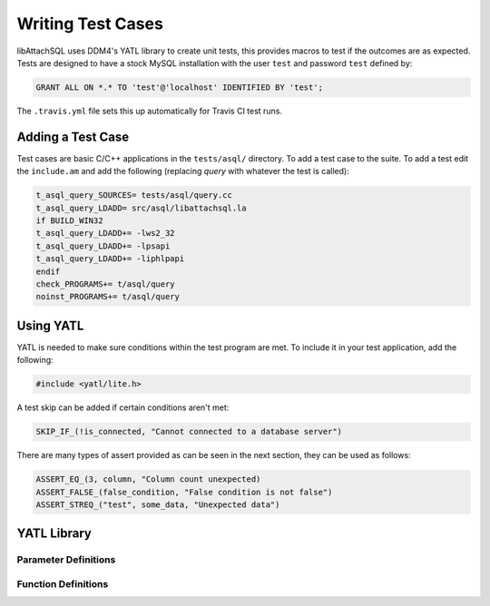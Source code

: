Writing Test Cases
==================

libAttachSQL uses DDM4's YATL library to create unit tests, this provides macros to test if the outcomes are as expected.  Tests are designed to have a stock MySQL installation with the user ``test`` and password ``test`` defined by:

.. code-block:: mysql

   GRANT ALL ON *.* TO 'test'@'localhost' IDENTIFIED BY 'test';

The ``.travis.yml`` file sets this up automatically for Travis CI test runs.

Adding a Test Case
------------------

Test cases are basic C/C++ applications in the ``tests/asql/`` directory.  To add a test case to the suite.  To add a test edit the ``include.am`` and add the following (replacing *query* with whatever the test is called):

.. code-block:: makefile

   t_asql_query_SOURCES= tests/asql/query.cc
   t_asql_query_LDADD= src/asql/libattachsql.la
   if BUILD_WIN32
   t_asql_query_LDADD+= -lws2_32
   t_asql_query_LDADD+= -lpsapi
   t_asql_query_LDADD+= -liphlpapi
   endif
   check_PROGRAMS+= t/asql/query
   noinst_PROGRAMS+= t/asql/query


Using YATL
----------

YATL is needed to make sure conditions within the test program are met.  To include it in your test application, add the following:

.. code-block:: c

   #include <yatl/lite.h>

A test skip can be added if certain conditions aren't met:

.. code-block:: c

   SKIP_IF_(!is_connected, "Cannot connected to a database server")

There are many types of assert provided as can be seen in the next section, they can be used as follows:

.. code-block:: c

   ASSERT_EQ_(3, column, "Column count unexpected)
   ASSERT_FALSE_(false_condition, "False condition is not false")
   ASSERT_STREQ_("test", some_data, "Unexpected data")

YATL Library
------------

Parameter Definitions
^^^^^^^^^^^^^^^^^^^^^

.. c:type:: __expression

   An expression typically used in an ``if`` statement.

.. c:type:: __expected

   An expected variable or expression

.. c:type:: __actual

   The actual variable or expression

.. c:type:: __expected_str

   The expected string

.. c:type:: __actual_str

   The actual string to compare with

.. c:type:: __length

   The length of a string for comparison

Function Definitions
^^^^^^^^^^^^^^^^^^^^

.. c:macro:: SKIP_IF(__expression)

   Skips the test if the expression is true

.. c:macro:: SKIP_IF_(__expression, ...)

   Skips the test if the expression is true and uses a printf style format message

.. c:macro:: ASSERT_TRUE(__expression)

   Make sure the expression is true, test will fail if it is false

.. c:macro:: ASSERT_FALSE(__expression)

   Make sure the expression is false, test will fail if it is true

.. c:macro:: ASSERT_FALSE_(__expression, ...)

   Make sure the expression is false and use a printf style format message to fail if it is true.

.. c:macro:: ASSERT_NULL_(__expression, ...)

   Make sure the expression is :c:type:`NULL` and use a printf style format message to fail if it isn't.

.. c:macro:: ASSERT_NOT_NULL(__expression)

   Make sure the expression is not :c:type:`NULL`, test will fail if it is :c:type:`NULL`.

.. c:macro:: ASSERT_NOT_NULL_(__expression, ...)

   Make sure the expression is not :c:type:`NULL` and use a printf style format message to fail if it is.

.. c:macro:: ASSERT_TRUE_(__expression, ...)

   Make sure the expression is ``true`` and use a printf style format message to fail if it is not.

.. c:macro:: ASSERT_EQ(__expected, __actual)

   Make sure that one condition or variable matches another one.

   .. note::
      Not suitable for string matching

.. c:macro:: ASSERT_EQ_(__expected, __actual, ...)

   Make sure that one condition or variable matches another one and use a printf style format message to fail if the do not match.

   .. note::
      Not suitable for string matching

.. c:macro:: ASSERT_NEQ(__expected, __actual)

   Make sure that one condition or variable does not match another one.

   .. note::
      Not suitable for string matching

.. c:macro:: ASSERT_NEQ_(__expected, __actual, ...)

   Make sure that one condition or variable does not match another one and use a printf style format message to fail if they do match.

   .. note::
      Not suitable for string matching

.. c:macro:: ASSERT_STREQ(__expected_str, __actual_str)

   Compare one ``NUL`` terminated string with another one and fail if they do not match.

.. c:macro:: ASSERT_STREQ_(__expected_str, __actual_str, ...)

   Compare one ``NUL`` terminated string with another one and use a printf style format message to fail if they do not match.

.. c:macro:: ASSERT_STREQL_(__expected_str, __actual_str, __length, ...)

   Compare a string of :c:type:`__length` to another one and use a printf style format message to fail if they do not match.

   .. note::
      This is designed for use with non-NUL-terminated strings.

.. c:macro:: ASSERT_STRNE(__expected_str, __actual_str)

   Compare one ``NUL`` terminated string with another one and fail if they match.

.. c:macro:: ASSERT_STRNE_(__expected_str, __actual_str, ...)

   Compare one ``NUL`` terminated string with another one and use a printf style format message to fail if they match.


